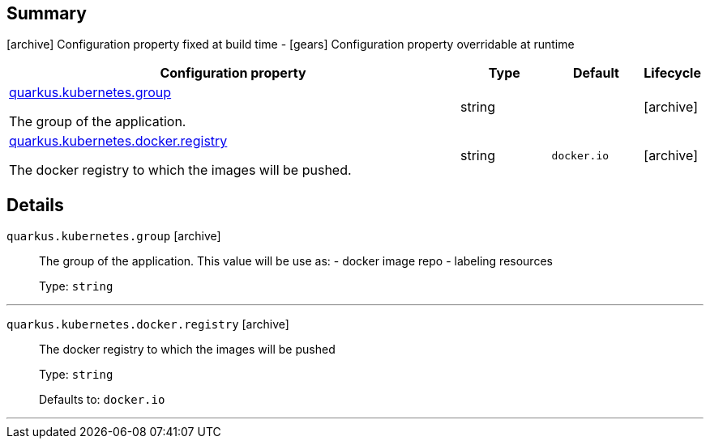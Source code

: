 == Summary

icon:archive[title=Fixed at build time] Configuration property fixed at build time - icon:gears[title=Overridable at runtime]️ Configuration property overridable at runtime 

[cols="50,.^10,.^10,^.^5"]
|===
|Configuration property|Type|Default|Lifecycle

|<<quarkus.kubernetes.group, quarkus.kubernetes.group>>

The group of the application.|string 
|
| icon:archive[title=Fixed at build time]

|<<quarkus.kubernetes.docker.registry, quarkus.kubernetes.docker.registry>>

The docker registry to which the images will be pushed.|string 
|`docker.io`
| icon:archive[title=Fixed at build time]
|===


== Details

[[quarkus.kubernetes.group]]
`quarkus.kubernetes.group` icon:archive[title=Fixed at build time]::
+
--
The group of the application. This value will be use as: - docker image repo - labeling resources

Type: `string` 
--

***

[[quarkus.kubernetes.docker.registry]]
`quarkus.kubernetes.docker.registry` icon:archive[title=Fixed at build time]::
+
--
The docker registry to which the images will be pushed

Type: `string` 

Defaults to: `docker.io`
--

***
